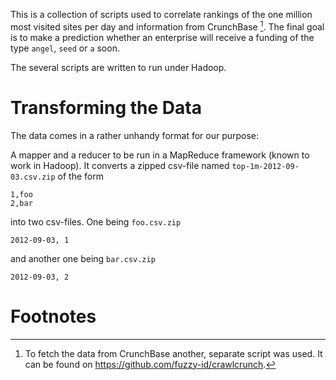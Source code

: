 
This is a collection of scripts used to correlate rankings of the one
million most visited sites per day and information from
CrunchBase [fn:1]. The final goal is to make a prediction whether an
enterprise will receive a funding of the type ~angel~, ~seed~ or ~a~
soon.

The several scripts are written to run under Hadoop.

* Transforming the Data

The data comes in a rather unhandy format for our purpose:

A mapper and a reducer to be run in a MapReduce framework (known to
work in Hadoop). It converts a zipped csv-file named
~top-1m-2012-09-03.csv.zip~ of the form

#+BEGIN_EXAMPLE
1,foo
2,bar
#+END_EXAMPLE

into two csv-files. One being ~foo.csv.zip~

#+BEGIN_EXAMPLE
2012-09-03, 1
#+END_EXAMPLE

and another one being ~bar.csv.zip~

#+BEGIN_EXAMPLE
2012-09-03, 2
#+END_EXAMPLE

* Footnotes

[fn:1] To fetch the data from CrunchBase another, separate script was
  used. It can be found on [[https://github.com/fuzzy-id/crawlcrunch]].


